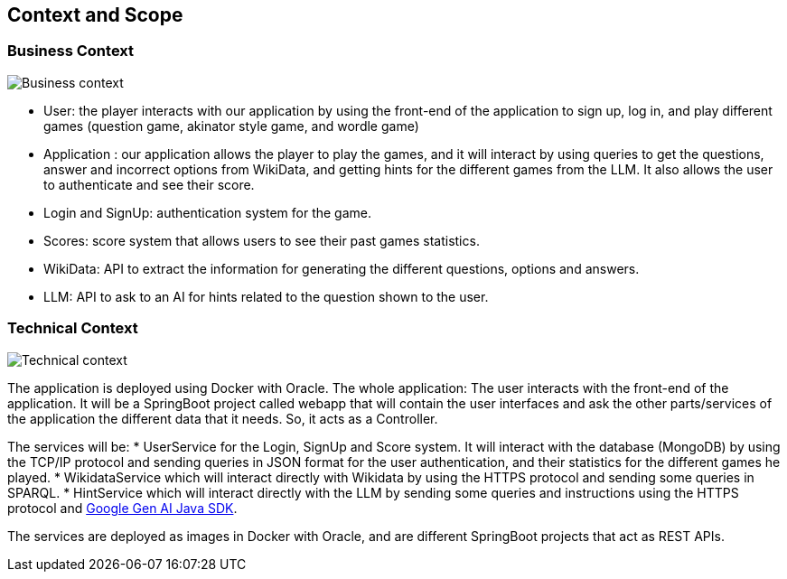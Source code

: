 ifndef::imagesdir[:imagesdir: ../images]

[[section-context-and-scope]]
== Context and Scope


=== Business Context


image::03-business_context_v2.jpg["Business context"]

* User: the player interacts with our application by using the front-end of the application to sign up, log in,
and play different games (question game, akinator style game, and wordle game)

* Application : our application allows the player to play the games, and it will interact by using queries to get the
questions, answer and incorrect options from WikiData, and getting hints for the different games from the LLM.
It also allows the user to authenticate and see their score.

* Login and SignUp: authentication system for the game.

* Scores: score system that allows users to see their past games statistics.

* WikiData: API to extract the information for generating the different questions, options and answers.

* LLM: API to ask to an AI for hints related to the question shown to the user.


=== Technical Context


image::03_technical_context_v3.png["Technical context"]

The application is deployed using Docker with Oracle. The whole application:
The user interacts with the front-end of the application. It will be a SpringBoot project called webapp that will contain the user
interfaces and ask the other parts/services of the application the different data that it needs. So, it acts as a Controller.

The services will be:
* UserService for the Login, SignUp and Score system. It will interact with the database (MongoDB) by using the TCP/IP protocol and sending queries in JSON format for the user authentication, and their statistics for the different games he played.
* WikidataService which will interact directly with Wikidata by using the HTTPS protocol and sending some queries in SPARQL.
* HintService which will interact directly with the LLM by sending some queries and instructions using the HTTPS protocol and https://github.com/googleapis/java-genai[Google Gen AI Java SDK].

The services are deployed as images in Docker with Oracle, and are different SpringBoot projects that act as REST APIs.